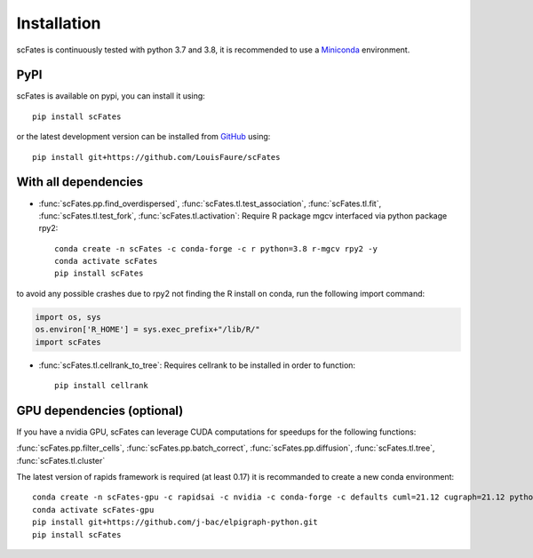 Installation
============

scFates is continuously tested with python 3.7 and 3.8, it is recommended to use a Miniconda_ environment.

PyPI
----

scFates is available on pypi, you can install it using::

    pip install scFates

or the latest development version can be installed from GitHub_ using::

    pip install git+https://github.com/LouisFaure/scFates


With all dependencies
---------------------

- :func:`scFates.pp.find_overdispersed`, :func:`scFates.tl.test_association`, :func:`scFates.tl.fit`, :func:`scFates.tl.test_fork`, :func:`scFates.tl.activation`: Require R package mgcv interfaced via python package rpy2::

    conda create -n scFates -c conda-forge -c r python=3.8 r-mgcv rpy2 -y
    conda activate scFates
    pip install scFates

to avoid any possible crashes due to rpy2 not finding the R install on conda, run the following import command:

.. code-block:: python

    import os, sys
    os.environ['R_HOME'] = sys.exec_prefix+"/lib/R/"
    import scFates

- :func:`scFates.tl.cellrank_to_tree`: Requires cellrank to be installed in order to function::

    pip install cellrank


GPU dependencies (optional)
---------------------------

If you have a nvidia GPU, scFates can leverage CUDA computations for speedups for the following functions:

:func:`scFates.pp.filter_cells`, :func:`scFates.pp.batch_correct`, :func:`scFates.pp.diffusion`, :func:`scFates.tl.tree`, :func:`scFates.tl.cluster`

The latest version of rapids framework is required (at least 0.17) it is recommanded to create a new conda environment::

    conda create -n scFates-gpu -c rapidsai -c nvidia -c conda-forge -c defaults cuml=21.12 cugraph=21.12 python=3.8 cudatoolkit=11.0 -y
    conda activate scFates-gpu
    pip install git+https://github.com/j-bac/elpigraph-python.git
    pip install scFates


.. _Miniconda: http://conda.pydata.org/miniconda.html
.. _Github: https://github.com/LouisFaure/scFates
